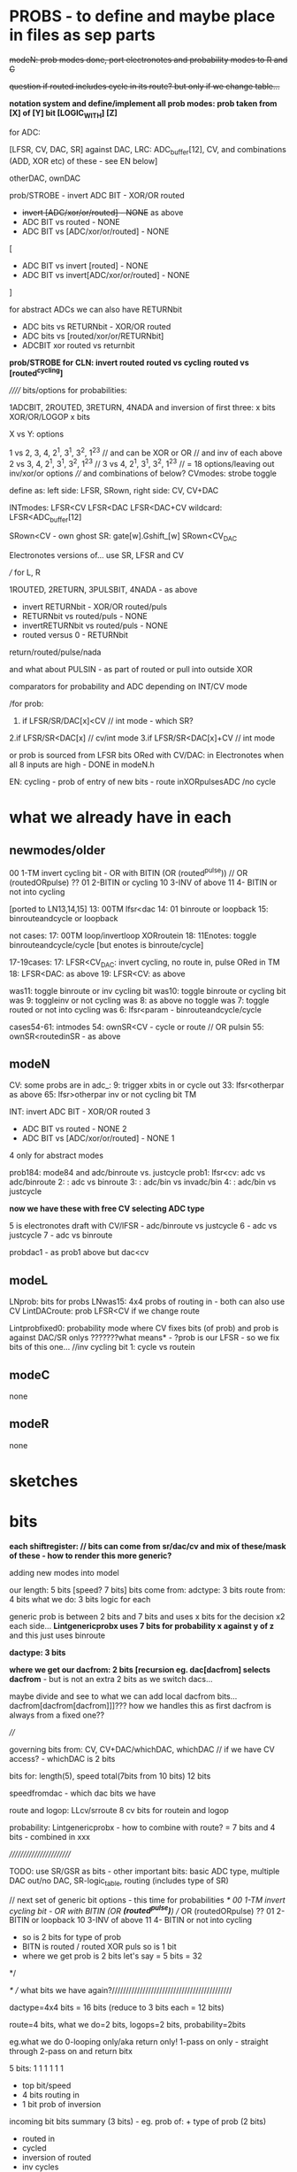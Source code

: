 * PROBS - to define and maybe place in files as sep parts

+modeN: prob modes done, port electronotes and probability modes to R and C+

+question if routed includes cycle in its route? but only if we change table...+

*notation system and define/implement all prob modes: prob taken from [X] of [Y] bit [LOGIC_WITH] [Z]*

for ADC:

[LFSR, CV, DAC, SR] against DAC, LRC: ADC_buffer[12], CV, and combinations (ADD, XOR etc) of these - see EN below]

otherDAC, ownDAC

prob/STROBE - invert ADC BIT - XOR/OR routed
       - +invert [ADC/xor/or/routed] - NONE+ as above
       - ADC BIT vs routed - NONE
       - ADC BIT vs [ADC/xor/or/routed] - NONE

[
       - ADC BIT vs invert [routed] - NONE
       - ADC BIT vs invert[ADC/xor/or/routed] - NONE
]

for abstract ADCs we can also have RETURNbit
       - ADC bits vs RETURNbit - XOR/OR routed
       - ADC bits vs [routed/xor/or/RETURNbit]
       - ADCBIT xor routed vs returnbit

*prob/STROBE for CLN: invert routed*
                *routed vs cycling*
		*routed vs [routed^cycling]*



////// bits/options for probabilities:

1ADCBIT, 2ROUTED, 3RETURN, 4NADA and inversion of first three: x bits XOR/OR/LOGOP x bits

X vs Y: options

1 vs 2, 3, 4, 2^1, 3^1, 3^2, 1^2^3 // and can be XOR or OR // and inv of each above
2 vs 3, 4, 2^1, 3^1, 3^2, 1^2^3 // 
3 vs 4, 2^1, 3^1, 3^2, 1^2^3 // 
= 18 options/leaving out inv/xor/or options
//// and combinations of below?
CVmodes:
strobe
toggle

define as:
left side: LFSR, SRown,  
right side: CV, CV+DAC

INTmodes:
LFSR<CV
LFSR<DAC
LFSR<DAC+CV
wildcard: LFSR<ADC_buffer[12]

SRown<CV - own ghost SR: gate[w].Gshift_[w] 
SRown<CV_DAC

Electronotes versions of... use SR, LFSR and CV

///
for L, R

1ROUTED, 2RETURN, 3PULSBIT, 4NADA - as above

- invert RETURNbit - XOR/OR routed/puls
- RETURNbit vs routed/puls - NONE
- invertRETURNbit vs routed/puls - NONE
- routed versus 0 - RETURNbit

return/routed/pulse/nada

and what about PULSIN - as part of routed or pull into outside XOR

comparators for probability and ADC depending on INT/CV mode

/for prob:
1. if LFSR/SR/DAC[x]<CV  // int mode - which SR?
2.if LFSR/SR<DAC[x]  // cv/int mode
3.if LFSR/SR<DAC[x]+CV // int mode

or prob is sourced from LFSR bits ORed with CV/DAC: in Electronotes when all 8 inputs are high - DONE in modeN.h

EN: cycling - prob of entry of new bits - route inXORpulsesADC  /no cycle

* what we already have in each

** newmodes/older

00 1-TM invert cycling bit - OR with BITIN (OR (routed^pulse)) // OR (routedORpulse) ??
01 2-BITIN or cycling
10 3-INV of above
11 4- BITIN or not into cycling


[ported to LN13,14,15]
13: 00TM lfsr<dac
14: 01 binroute or loopback
15: binrouteandcycle or loopback

not cases:
17: 00TM loop/invertloop XORroutein
18: 11Enotes: toggle binrouteandcycle/cycle [but enotes is binroute/cycle]

17-19cases:
17: LFSR<CV_DAC: invert cycling, no route in, pulse ORed in TM
18: LFSR<DAC: as above
19: LFSR<CV: as above

was11: toggle binroute or inv cycling bit
was10: toggle binroute or cycling bit
was 9: toggleinv or not cycling
was 8: as above no toggle
was 7: toggle routed or not into cycling 
was 6: lfsr<param - binrouteandcycle/cycle

cases54-61: intmodes
54: ownSR<CV - cycle or route // OR pulsin
55: ownSR<routedinSR - as above


** modeN

CV:
some probs are in adc_:
9: trigger xbits in or cycle out
33: lfsr<otherpar as above 
65: lfsr>otherpar inv or not cycling bit TM

INT:
invert ADC BIT - XOR/OR routed 3
       - ADC BIT vs routed - NONE 2
       - ADC BIT vs [ADC/xor/or/routed] - NONE 1

4 only for abstract modes

prob184: mode84 and adc/binroute vs. justcycle
prob1: lfsr<cv: adc vs adc/binroute
2:            : adc vs binroute
3:            : adc/bin vs invadc/bin
4:            : adc/bin vs justcycle

*now we have these with free CV selecting ADC type*

5 is electronotes draft with CV/lFSR - adc/binroute vs justcycle 
6                                    - adc vs justcycle
7                                    - adc vs binroute

probdac1 - as prob1 above but dac<cv

** modeL

LNprob: bits for probs
LNwas15: 4x4 probs of routing in - both can also use CV
LintDACroute: prob LFSR<CV if we change route


Lintprobfixed0: probability mode where CV fixes bits (of prob) and prob is against DAC/SR onlys ???????what means* - ?prob is our LFSR - so we fix bits of this one...
//inv cycling bit
1: cycle vs routein

** modeC

none

** modeR

none

* sketches

* bits

*each shiftregister: // bits can come from sr/dac/cv and mix of these/mask of these - how to render this more generic?*

adding new modes into model

our length: 5 bits [speed? 7 bits]
bits come from: adctype: 3 bits
               route from: 4 bits
what we do: 3 bits
logic for each

generic prob is between 2 bits and 7 bits and uses x bits for the decision x2 each side...
*Lintgenericprobx uses 7 bits for probability x against y of z* and this just uses binroute

*dactype: 3 bits*

*where we get our dacfrom: 2 bits [recursion eg. dac[dacfrom] selects dacfrom* - but is not an extra 2 bits as we switch dacs...

maybe divide and see to what we can add local dacfrom bits...
dacfrom[dacfrom[dacfrom]]]??? how we handles this as first dacfrom is
always from a fixed one??

 
////

governing bits from: CV, CV+DAC/whichDAC, whichDAC // if we have CV access? - whichDAC is 2 bits

bits for: length(5), speed total(7bits from 10 bits) 12 bits

speedfromdac - which dac bits we have

route and logop: LLcv/srroute 8 cv bits for routein and logop 

probability: Lintgenericprobx - how to combine with route? = 7 bits and 4 bits - combined in xxx

////////////////////////

TODO: use SR/GSR as bits - other important bits: basic ADC type, multiple DAC out/no DAC, SR-logic_table, routing (includes type of SR)

	// next set of generic bit options - this time for probabilities
	/*
	  00 1-TM invert cycling bit - OR with BITIN (OR *(routed^pulse)*) // OR (routedORpulse) ??
	  01 2-BITIN or loopback
	  10 3-INV of above
	  11 4- BITIN or not into cycling
	  
	  - so is 2 bits for type of prob
	  - BITN is routed / routed XOR puls so is 1 bit
	  - where we get prob is 2 bits let's say = 5 bits = 32
	*/

/* // what bits we have again?///////////////////////////////////////////

dactype=4x4 bits = 16 bits (reduce to 3 bits each = 12 bits)

route=4 bits, what we do=2 bits, logops=2 bits, probability=2bits

eg.what we do
0-looping only/aka return only!
1-pass on only - straight through
2-pass on and return bitx

5 bits: 1 1 1 1 1 1
- top bit/speed
- 4 bits routing in
- 1 bit prob of inversion

incoming bit bits summary (3 bits) - eg. prob of: + type of prob (2 bits)
- routed in 
- cycled 
- inversion of routed
- inv cycles
- cycle and route
- inv of cycle and route
[can be more options eg. adc in]

route in and logop bits:
1111 4 route in bits x 3 logops = 2 bits per... 0, none, 1, xor, 2or, 3leak = 8 bits = 255 too much for CV
 
00 1-TM invert cycling bit - OR with BITIN (OR *(routed^pulse)*) // OR (routedORpulse) ??
01 2-BITIN or loopback
10 3-INV of above
11 4- BITIN or not into cycling

** newmodes

- check later binary routing table modes 24-26 routes 56-61

25: cv as routing table
26: sr as routing table

56: 2 bits for single routes in, 2 bits for probableCV function, 2 bits for logopx, 2 bits for type of DAC = 8 bits from dac/sr
57: as 56 but for CV

58: tests for generic prob mode????

** L, R, C, N what we have?

*** N

*NLSRlengthsel0(void){ //use other SR bits to determine length of SR*

DACroute - route from dac 
SRroute - from SR
introute

*** L

*Lintgenericprobx uses 7 bits for probability x against y of z*

*LNprob has bits for probableCV function*

*LNwas15 4x4 bits prob of routing in GSR  so we need 4 probs of x bits?*

DACroute - route from dac 
SRroute - from SR

*LLcv/srroute 8 cv bits for routein and logop - do we have straight sr/dac version - yes now we have - port to others*
LBITMIX - cv/dac mix of above
Lintroute - cv bits for routein and logop
Lintdacroute - cv prob of changed table sans logop



*** C

DACroute - route from dac 
SRroute - from SR
introute

*** R

DACroute - route from dac 
SRroute - from SR
introute
